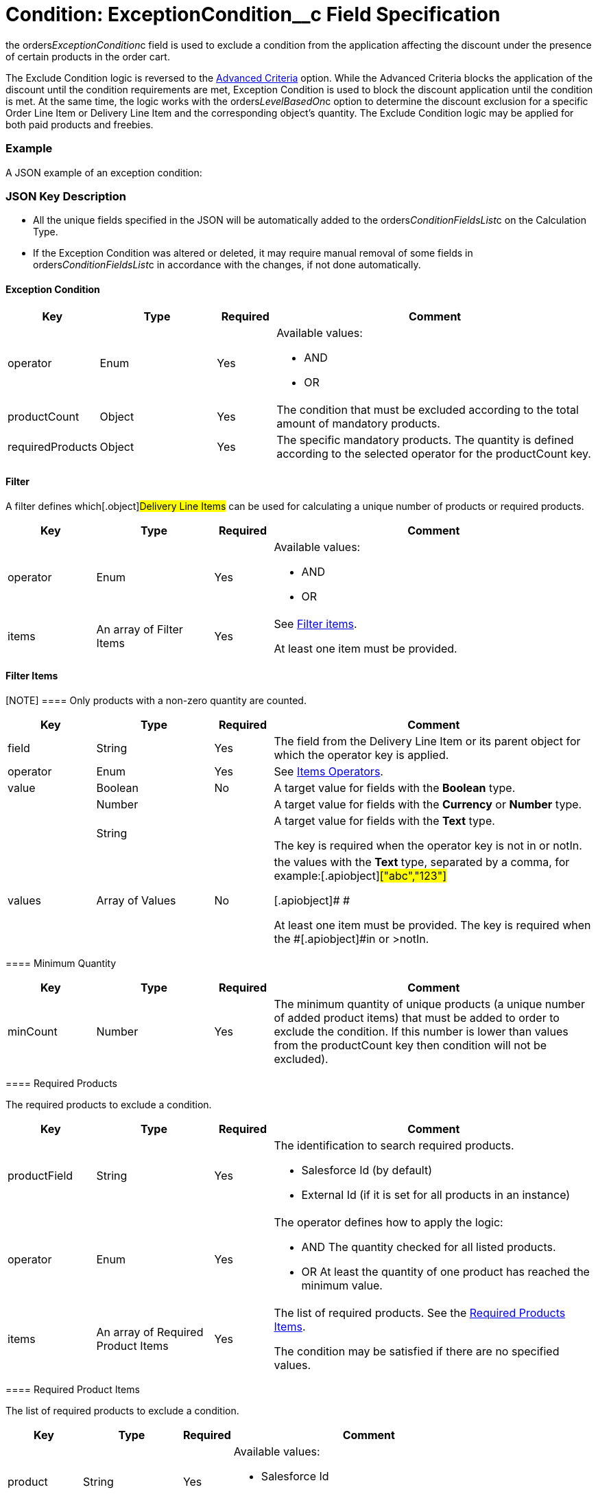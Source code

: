 = Condition: ExceptionCondition__c Field Specification

the [.apiobject]#orders__ExceptionCondition__c# field is
used to exclude a condition from the application affecting the discount
under the presence of certain products in the order cart.

:toc: :toclevels: 3



The Exclude Condition logic is reversed to the
xref:admin-guide/managing-ct-orders/discount-management/discount-data-model/condition-field-reference/condition-advancedcriteria-c-field-specification[Advanced
Criteria] option. While the Advanced Criteria blocks the application of
the discount until the condition requirements are met, Exception
Condition is used to block the discount application until the condition
is met. At the same time, the logic works with the
[.apiobject]#orders__LevelBasedOn__c# option to
determine the discount exclusion for a specific [.object]#Order
Line Item# or [.object]#Delivery Line Item# and the
corresponding object's quantity. The Exclude Condition logic may be
applied for both paid products and freebies.

[[h2_1689083776]]
=== Example

A JSON example of an exception condition:



[[h2_469009993]]
=== JSON Key Description

* All the unique fields specified in the JSON will be automatically
added to
the [.apiobject]#orders__ConditionFieldsList__c# on
the [.object]#Calculation Type#.
* If the Exception Condition was altered or deleted, it may require
manual removal of some fields
in [.apiobject]#orders__ConditionFieldsList__c# in
accordance with the changes, if not done automatically.

[[h3_69606710]]
==== Exception Condition

[width="100%",cols="15%,20%,10%,55%"]
|===
|*Key* |*Type* |*Required* |*Comment*

|[.apiobject]#operator# |Enum |Yes a|
Available values:

* AND
* OR

|[.apiobject]#productCount# |Object |Yes |The condition
that must be excluded according to the total amount of mandatory
products.

|[.apiobject]#requiredProducts# |Object |Yes |The specific
mandatory products. The quantity is defined according to the selected
operator for the [.apiobject]#productCount# key.
|===

[[h3_1623789156]]
==== Filter

A filter defines which[.object]#Delivery Line Items# can be
used for calculating a unique number of products or required products.



[width="100%",cols="15%,20%,10%,55%"]
|===
|*Key* |*Type* |*Required* |*Comment*

|[.apiobject]#operator# |Enum |Yes a|
Available values:

* AND
* OR

|[.apiobject]#items# |An array of Filter Items |Yes a|
See
xref:admin-guide/managing-ct-orders/discount-management/discount-data-model/condition-field-reference/condition-advancedcriteria-c-field-specification#h3_764213188[Filter
items].



At least one item must be provided.

|===

[[h3_764213188]]
==== Filter Items

[NOTE] ==== Only products with a non-zero quantity are counted.
====

[width="100%",cols="15%,20%,10%,55%"]
|===
|*Key* |*Type* |*Required* |*Comment*

|[.apiobject]#field# |String |Yes |The field from the
[.object]#Delivery Line Item# or its parent object for which the
[.apiobject]#operator# key is applied.

|[.apiobject]#operator# |Enum |Yes |See
xref:admin-guide/managing-ct-orders/discount-management/discount-data-model/condition-field-reference/condition-exceptioncondition-c-field-specification#h3_1448410204[Items
Operators].

|[.apiobject]#value# |Boolean |No |A target value for
fields with the *Boolean* type.

| |Number | |A target value for fields with the *Currency* or *Number*
type.

| |String | a|
A target value for fields with the *Text* type.



The key is required when the [.apiobject]#operator# key is
not [.apiobject]#in# or [.apiobject]#notIn#.

|[.apiobject]#values# |Array of Values |No a|
the [.apiobject]#values# with the *Text* type, separated by a
comma, for example:[.apiobject]#["abc","123"]#

[.apiobject]#
#

[.apiobject]#At least one item must be provided. The key is
required when
the #[.apiobject]#in# or [.apiobject]#>notIn#.

|===

[[h3_290861277]]
==== Minimum Quantity

[width="100%",cols="15%,20%,10%,55%"]
|===
|*Key* |*Type* |*Required* |*Comment*

|[.apiobject]#minCount# |Number |Yes
|[.confluence-information-macro-body]#The minimum quantity of unique
products (a unique number of added product items#) that must be added to
order to exclude the condition. If this number is lower than values from
the [.apiobject]#productCount# key then condition will not be
excluded).
|===

[[h3_1542681245]]
==== Required Products

The required products to exclude a condition.



[width="100%",cols="15%,20%,10%,55%"]
|===
|*Key* |*Type* |*Required* |*Comment*

|[.apiobject]#productField# |String |Yes a|
The identification to search required products.

* Salesforce Id (by default)
* External Id (if it is set for all products in an instance)

|[.apiobject]#operator# |Enum |Yes a|
The operator defines how to apply the logic:

* AND
The quantity checked for all listed products.
* OR
At least the quantity of one product has reached the minimum value.

|[.apiobject]#items# |An array of Required Product Items
|Yes a|
The list of required products. See the
xref:admin-guide/managing-ct-orders/discount-management/discount-data-model/condition-field-reference/condition-advancedcriteria-c-field-specification#h3_2075634919[Required
Products Items].



The condition may be satisfied if there are no specified values.

|===

[[h3_661720176]]
==== Required Product Items

The list of required products to exclude a condition.



[width="100%",cols="15%,20%,10%,55%"]
|===
|*Key* |*Type* |*Required* |*Comment*

|[.apiobject]#product# |String |Yes a|
Available values:

* Salesforce Id
* External Id (if exist)

|[.apiobject]#minQuantity# |Number |Yes |The product minimum
quantity.
|===

[[h3_1448410204]]
==== Item Operators

[width="100%",cols="10%,^9%,^9%,^9%,^9%,^9%,^9%,^9%,^9%,^9%,^9%",]
|===
|*Field Data Type* |*Operator* | | | | | | | | |

| |*contain* |*notContain* a|
*in*

|*notIn* |*equal* |*notEquel* a|
*greater*

|*greaterOrEqual* a|
*less*

a|
*lessOrEqual*

|*Currency* |No |No |No |No |Yes |Yes |Yes |Yes |Yes
a|
Yes

|*Number* |No |No |No |No |Yes |Yes |Yes |Yes |Yes
a|
Yes

|*Text* a|
Yes

|Yes |Yes |Yes |Yes |Yes |No |No |No |No
|===
